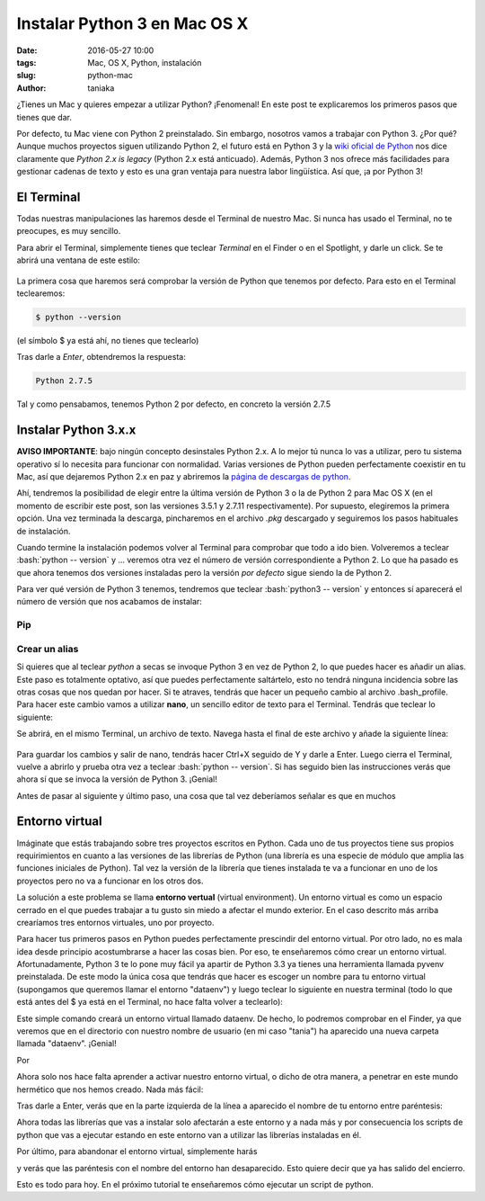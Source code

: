Instalar Python 3 en Mac OS X
=============================

:date: 2016-05-27 10:00
:tags: Mac, OS X, Python, instalación
:slug: python-mac
:author: taniaka

¿Tienes un Mac y quieres empezar a utilizar Python? ¡Fenomenal! En este post te explicaremos los primeros pasos que tienes que dar.

Por defecto, tu Mac viene con Python 2 preinstalado. Sin embargo, nosotros vamos a trabajar con Python 3. ¿Por qué? Aunque muchos proyectos siguen utilizando Python 2, el futuro está en Python 3 y la `wiki oficial de Python`_ nos dice claramente que *Python 2.x is legacy* (Python 2.x está anticuado). Además, Python 3 nos ofrece más facilidades para gestionar cadenas de texto y esto es una gran ventaja para nuestra labor lingüística. Así que, ¡a por Python 3!

.. _`wiki oficial de Python`: https://wiki.python.org/moin/Python2orPython3

El Terminal
---------------
Todas nuestras manipulaciones las haremos desde el Terminal de nuestro Mac. Si nunca has usado el Terminal, no te preocupes, es muy sencillo.

Para abrir el Terminal, simplemente tienes que teclear *Terminal* en el Finder o en el Spotlight, y darle un click. Se te abrirá una ventana de este estilo:

.. figure:: {filename}/images/mac-python3-1.png
   :align: center
   :width: 400
   :alt: Ventana del Terminal de Mac.
   
La primera cosa que haremos será comprobar la versión de Python que tenemos por defecto. Para esto en el Terminal teclearemos:

.. code:: bash

    $ python --version

(el símbolo $ ya está ahí, no tienes que teclearlo)

Tras darle a *Enter*, obtendremos la respuesta:

.. code:: bash

    Python 2.7.5

Tal y como pensabamos, tenemos Python 2 por defecto, en concreto la versión 2.7.5


Instalar Python 3.x.x
---------------------

**AVISO IMPORTANTE**: bajo ningún concepto desinstales Python 2.x. A lo mejor tú nunca lo vas a utilizar, pero tu sistema operativo sí lo necesita para funcionar con normalidad. Varias versiones de Python pueden perfectamente coexistir en tu Mac, así que dejaremos Python 2.x en paz y abriremos la `página de descargas de python`_.

.. _`página de descargas de python`: https://www.python.org/downloads/

Ahí, tendremos la posibilidad de elegir entre la última versión de Python 3 o la de Python 2 para Mac OS X (en el momento de escribir este post, son las versiones 3.5.1 y 2.7.11 respectivamente). Por supuesto, elegiremos la primera opción. Una vez terminada la descarga, pincharemos en el archivo *.pkg* descargado y seguiremos los pasos habituales de instalación.

Cuando termine la instalación podemos volver al Terminal para comprobar que todo a ido bien. Volveremos a teclear :bash:`python -- version` y ... veremos otra vez el número de versión correspondiente a Python 2. Lo que ha pasado es que ahora tenemos dos versiones instaladas pero la versión *por defecto* sigue siendo la de Python 2.

Para ver qué versión de Python 3 tenemos, tendremos que teclear :bash:`python3 -- version` y entonces sí aparecerá el número de versión que nos acabamos de instalar:

.. code:: bash
    Tanias-MacBook-Pro:~ tania$ python3 --version
    Python 3.5.1

Pip
++++

Crear un alias
++++++++++++++

Si quieres que al teclear *python* a secas se invoque Python 3 en vez de Python 2, lo que puedes hacer es añadir un alias. Este paso es totalmente optativo, así que puedes perfectamente saltártelo, esto no tendrá ninguna incidencia sobre las otras cosas que nos quedan por hacer. Si te atraves, tendrás que hacer un pequeño cambio al archivo .bash_profile. Para hacer este cambio vamos a utilizar **nano**, un sencillo editor de texto para el Terminal. Tendrás que teclear lo siguiente:

.. code:: bash
    nano ~/.bash_profile

Se abrirá, en el mismo Terminal, un archivo de texto. Navega hasta el final de este archivo y añade la siguiente línea:

 .. code:: bash
    alias python="python3"

Para guardar los cambios y salir de nano, tendrás hacer Ctrl+X seguido de Y y darle a Enter. Luego cierra el Terminal, vuelve a abrirlo y prueba otra vez a teclear :bash:`python -- version`. Si has seguido bien las instrucciones verás que ahora sí que se invoca la versión de Python 3. ¡Genial!

Antes de pasar al siguiente y último paso, una cosa que tal vez deberíamos señalar es que en muchos  


Entorno virtual
----------------

Imáginate que estás trabajando sobre tres proyectos escritos en Python. Cada uno de tus proyectos tiene sus propios requirimientos en cuanto a las versiones de las librerías de Python (una librería es una especie de módulo que amplia las funciones iniciales de Python). Tal vez la versión de la librería que tienes instalada te va a funcionar en uno de los proyectos pero no va a funcionar en los otros dos.

La solución a este problema se llama **entorno vertual** (virtual environment). Un entorno virtual es como un espacio cerrado en el que puedes trabajar a tu gusto sin miedo a afectar el mundo exterior. En el caso descrito más arriba crearíamos tres entornos virtuales, uno por proyecto.

Para hacer tus primeros pasos en Python puedes perfectamente prescindir del entorno virtual. Por otro lado, no es mala idea desde principio acostumbrarse a hacer las cosas bien. Por eso, te enseñaremos cómo crear un entorno virtual. Afortunadamente, Python 3 te lo pone muy fácil ya apartir de Python 3.3 ya tienes una herramienta llamada pyvenv preinstalada. De este modo la única cosa que tendrás que hacer es escoger un nombre para tu entorno virtual (supongamos que queremos llamar el entorno "dataenv") y luego teclear lo siguiente en nuestra terminal (todo lo que está antes del $ ya está en el Terminal, no hace falta volver a teclearlo):


.. code:: bash
    Tanias-MacBook-Pro:~ tania$ pyvenv dataenv

Este simple comando creará un entorno virtual llamado dataenv. De hecho, lo podremos comprobar en el Finder, ya que veremos que en el directorio con nuestro nombre de usuario (en mi caso "tania") ha aparecido una nueva carpeta llamada "dataenv". ¡Genial!

Por 

Ahora solo nos hace falta aprender a activar nuestro entorno virtual, o dicho de otra manera, a penetrar en este mundo hermético que nos hemos creado. Nada más fácil:

.. code:: bash
    Tanias-MacBook-Pro:~ tania$ source dataenv/bin/activate
    
Tras darle a Enter, verás que en la parte izquierda de la línea a aparecido el nombre de tu entorno entre paréntesis:

.. code:: bash
    (dataenv) Tanias-MacBook-Pro:~ tania$ 

Ahora todas las librerías que vas a instalar solo afectarán a este entorno y a nada más y por consecuencia los scripts de python que vas a ejecutar estando en este entorno van a utilizar las librerías instaladas en él.

Por último, para abandonar el entorno virtual, simplemente harás

.. code:: bash
    (dataenv) Tanias-MacBook-Pro:~ tania$ deactivate

y verás que las paréntesis con el nombre del entorno han desaparecido. Esto quiere decir que ya has salido del encierro.

Esto es todo para hoy. En el próximo tutorial te enseñaremos cómo ejecutar un script de python.






